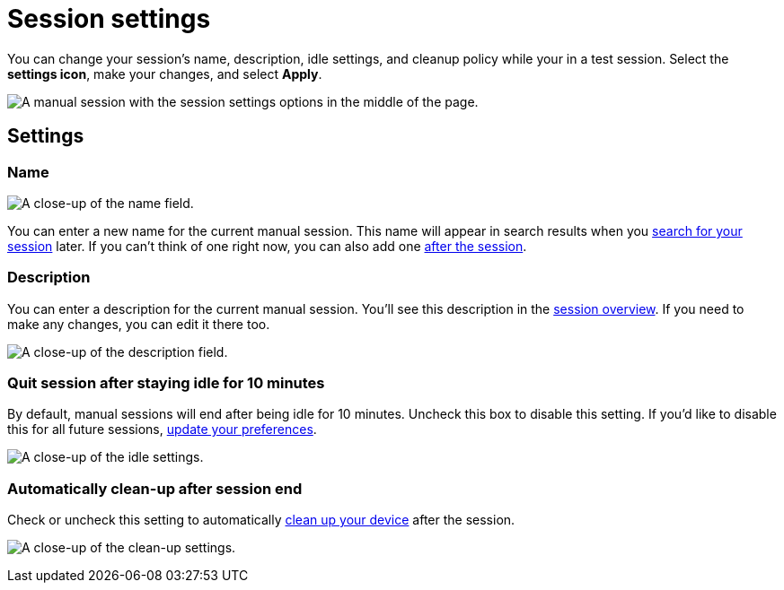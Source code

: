 = Session settings
:navtitle: Session settings

You can change your session's name, description, idle settings, and cleanup policy while your in a test session. Select the *settings icon*, make your changes, and select *Apply*.

image:manual-testing:manual-session-settings.jpg[alt="A manual session with the session settings options in the middle of the page."]

== Settings

=== Name

image:edit-name-in-manual-setting.jpg[alt="A close-up of the name field."]

You can enter a new name for the current manual session. This name will appear in search results when you xref:session-analytics:search-for-a-session.adoc[search for your session] later. If you can't think of one right now, you can also add one xref:session-analytics:session-overview.adoc[after the session].

=== Description

You can enter a description for the current manual session. You'll see this description in the xref:session-analytics:session-overview.adoc[session overview]. If you need to make any changes, you can edit it there too.

image:manual-testing:description-field.jpg[alt="A close-up of the description field."]

=== Quit session after staying idle for 10 minutes

By default, manual sessions will end after being idle for 10 minutes. Uncheck this box to disable this setting. If you'd like to disable this for all future sessions, xref:organization:your-profile/manage-your-profile.adoc#_change_your_session_timeout[update your preferences].

image:manual-testing:session-timeout-unchecked.jpg[alt="A close-up of the idle settings."]

=== Automatically clean-up after session end

Check or uncheck this setting to automatically xref:organization:your-organization/create-a-device-cleanup-policy.adoc[clean up your device] after the session.

image:manual-testing:cleanup-policies-checked.jpg[alt="A close-up of the clean-up settings."]
